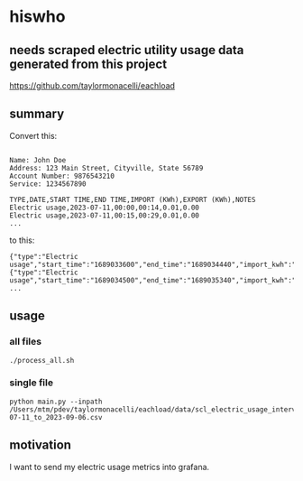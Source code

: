 * hiswho
** needs scraped electric utility usage data generated from this project

https://github.com/taylormonacelli/eachload

** summary

Convert this:
#+begin_example

Name: John Doe
Address: 123 Main Street, Cityville, State 56789
Account Number: 9876543210
Service: 1234567890

TYPE,DATE,START TIME,END TIME,IMPORT (KWh),EXPORT (KWh),NOTES
Electric usage,2023-07-11,00:00,00:14,0.01,0.00
Electric usage,2023-07-11,00:15,00:29,0.01,0.00
...
#+end_example

to this:
#+begin_example
{"type":"Electric usage","start_time":"1689033600","end_time":"1689034440","import_kwh":"0.01","export_kwh":"0.00","notes":""}
{"type":"Electric usage","start_time":"1689034500","end_time":"1689035340","import_kwh":"0.01","export_kwh":"0.00","notes":""}
...
#+end_example

** usage

*** all files

#+begin_example
./process_all.sh
#+end_example

*** single file

#+begin_example
python main.py --inpath /Users/mtm/pdev/taylormonacelli/eachload/data/scl_electric_usage_interval_data_2280076854_1_2023-07-11_to_2023-09-06.csv
#+end_example

** motivation

I want to send my electric usage metrics into grafana.
